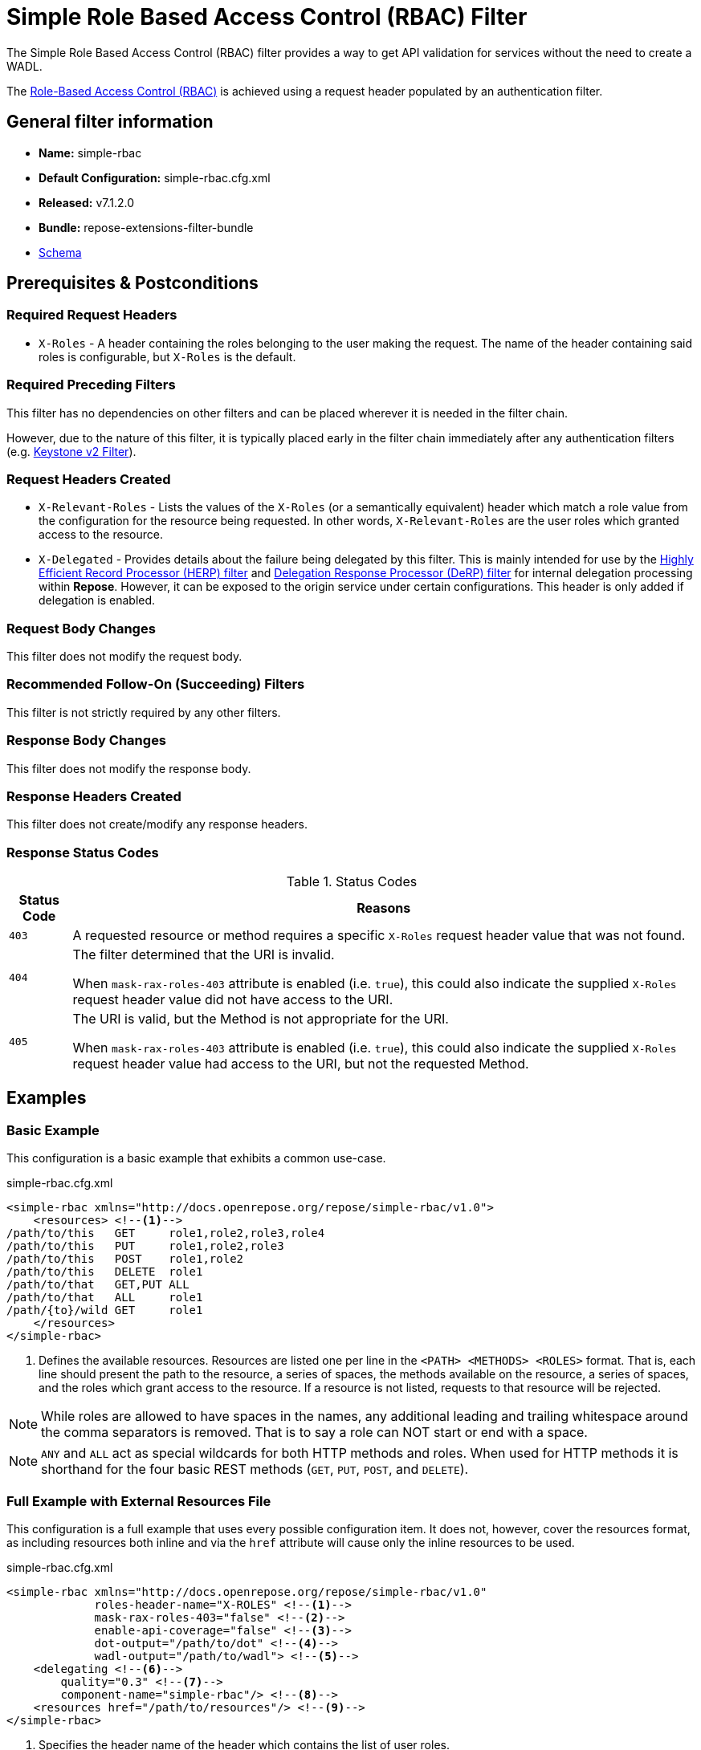 = Simple Role Based Access Control (RBAC) Filter

The Simple Role Based Access Control (RBAC) filter provides a way to get API validation for services without the need to create a WADL.

The <<../recipes/role-based-access-control.adoc#,Role-Based Access Control (RBAC)>> is achieved using a request header populated by an authentication filter.

== General filter information
* *Name:* simple-rbac
* *Default Configuration:* simple-rbac.cfg.xml
* *Released:* v7.1.2.0
* *Bundle:* repose-extensions-filter-bundle
* link:../schemas/simple-rbac.xsd[Schema]

== Prerequisites & Postconditions
=== Required Request Headers
* `X-Roles` - A header containing the roles belonging to the user making the request.
The name of the header containing said roles is configurable, but `X-Roles` is the default.

=== Required Preceding Filters
This filter has no dependencies on other filters and can be placed wherever it is needed in the filter chain.

However, due to the nature of this filter, it is typically placed early in the filter chain immediately after any authentication filters (e.g. <<keystone-v2.adoc#, Keystone v2 Filter>>).

=== Request Headers Created
* `X-Relevant-Roles` - Lists the values of the `X-Roles` (or a semantically equivalent) header which match a role value from the configuration for the resource being requested.
In other words, `X-Relevant-Roles` are the user roles which granted access to the resource.
* `X-Delegated` - Provides details about the failure being delegated by this filter.
This is mainly intended for use by the <<herp.adoc#, Highly Efficient Record Processor (HERP) filter>> and <<derp.adoc#, Delegation Response Processor (DeRP) filter>> for internal delegation processing within *Repose*.
However, it can be exposed to the origin service under certain configurations.
This header is only added if delegation is enabled.

=== Request Body Changes
This filter does not modify the request body.

=== Recommended Follow-On (Succeeding) Filters
This filter is not strictly required by any other filters.

=== Response Body Changes
This filter does not modify the response body.

=== Response Headers Created
This filter does not create/modify any response headers.

=== Response Status Codes
[cols="2", options="header,autowidth"]
.Status Codes
|===
| Status Code
| Reasons
| `403`
| A requested resource or method requires a specific `X-Roles` request header value that was not found.

| `404`
| The filter determined that the URI is invalid.

  When `mask-rax-roles-403` attribute is enabled (i.e. `true`), this could also indicate the supplied `X-Roles` request header value did not have access to the URI.

| `405`
| The URI is valid, but the Method is not appropriate for the URI.

  When `mask-rax-roles-403` attribute is enabled (i.e. `true`), this could also indicate the supplied `X-Roles` request header value had access to the URI, but not the requested Method.
|===

== Examples
=== Basic Example
This configuration is a basic example that exhibits a common use-case.

[source,xml]
.simple-rbac.cfg.xml
----

<simple-rbac xmlns="http://docs.openrepose.org/repose/simple-rbac/v1.0">
    <resources> <!--1-->
/path/to/this   GET     role1,role2,role3,role4
/path/to/this   PUT     role1,role2,role3
/path/to/this   POST    role1,role2
/path/to/this   DELETE  role1
/path/to/that   GET,PUT ALL
/path/to/that   ALL     role1
/path/{to}/wild GET     role1
    </resources>
</simple-rbac>
----
<1> Defines the available resources.
Resources are listed one per line in the `<PATH> <METHODS> <ROLES>` format.
That is, each line should present the path to the resource, a series of spaces, the methods available on the resource, a series of spaces, and the roles which grant access to the resource.
If a resource is not listed, requests to that resource will be rejected.

[NOTE]
====
While roles are allowed to have spaces in the names, any additional leading and trailing whitespace around the comma separators is removed.
That is to say a role can NOT start or end with a space.
====

[NOTE]
====
`ANY` and `ALL` act as special wildcards for both HTTP methods and roles.
When used for HTTP methods it is shorthand for the four basic REST methods (`GET`, `PUT`, `POST`, and `DELETE`).
====

=== Full Example with External Resources File
This configuration is a full example that uses every possible configuration item.
It does not, however, cover the resources format, as including resources both inline and via the `href` attribute will cause only the inline resources to be used.

[source,xml]
.simple-rbac.cfg.xml
----
<simple-rbac xmlns="http://docs.openrepose.org/repose/simple-rbac/v1.0"
             roles-header-name="X-ROLES" <!--1-->
             mask-rax-roles-403="false" <!--2-->
             enable-api-coverage="false" <!--3-->
             dot-output="/path/to/dot" <!--4-->
             wadl-output="/path/to/wadl"> <!--5-->
    <delegating <!--6-->
        quality="0.3" <!--7-->
        component-name="simple-rbac"/> <!--8-->
    <resources href="/path/to/resources"/> <!--9-->
</simple-rbac>
----
<1> Specifies the header name of the header which contains the list of user roles. +
    Defaults to `X-Roles`.
<2> If set to true, instead of returning a FORBIDDEN (403), the response will be a NOT FOUND (404) if no methods are accessible or a METHOD NOT ALLOWED (405) if some methods are available. +
    Defaults to false.
<3> If set to true, this filter will record, via JMX, the number of times each state in the generated state machine (the underlying mechanism) is accessed.
    These values may be used to determine API usage and coverage.
    The path taken by each request is also logged to the named `api-coverage-logger` logger in the Log4J configuration.
    If that logger is not configured, then they are logged to the default handler. +
    Defaults to false.
<4> Specifies the DOT output file for this validator.
    DOT is a plain text graph description language.
    This is a simple way of describing graphs that both humans and computer programs can use..
<5> Specifies the Web Application Description Language (WADL) output file for this validator.
    This is a way of describing the API of a Web Application that both humans and computer programs can use.
<6> Inclusion of this element prevents this filter from returning errors, and directs this filter to populate delegation headers instead.
<7> Specifies the quality of specific output headers.
    When setting up a chain of delegating filters, the highest quality number will be the one that is eventually output. +
    Default value is 0.3.
<8> The component name used in the delegation header.
    This is particularly useful when multiple instances of an API-Checker based filter are used in the same filter chain. +
    Defaults to `simple-rbac`.
<9> Specifies a location to an external file which contains the Simple RBAC resources.
    If the message element has a value and the `href` attribute is configured, the Simple RBAC will use what is configured in the value.
    If the file that the `href` attribute points to is modified, the Simple RBAC will not reload the configuration.
    So the new RBAC file should be placed in a new file name (e.g. Dated) and the simple-rbac.cfg.xml file updated to point to it in order to guarantee the changes are utilized.

== Additional Information

=== Delegation
In some cases, you may want to delegate the validation of a request down the chain to either another filter or to the origin service.
Delegation prevents the Simple RBAC filter from failing the request by forwarding the request with the `X-Delegated` header that is set with a value which indicates how the filter would have failed if not in delegating mode.

To place the filter in delegating mode, add the `delegating` element to the filter configuration with a quality that determines the delegation priority.

The format for the `X-Delegated` header value is `status_code={status-code}`component={filter-name}`message={failure message};q={delegating-quality}`.
